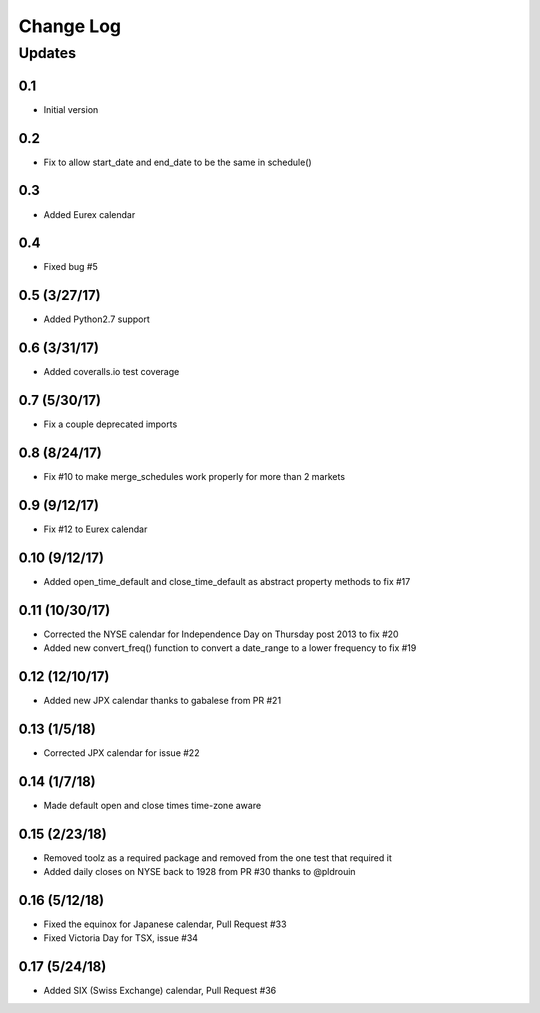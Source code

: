 Change Log
==========

Updates
-------
0.1
~~~
- Initial version

0.2
~~~
- Fix to allow start_date and end_date to be the same in schedule()

0.3
~~~
- Added Eurex calendar

0.4
~~~
- Fixed bug #5

0.5 (3/27/17)
~~~~~~~~~~~~~
- Added Python2.7 support

0.6 (3/31/17)
~~~~~~~~~~~~~
- Added coveralls.io test coverage

0.7 (5/30/17)
~~~~~~~~~~~~~
- Fix a couple deprecated imports

0.8 (8/24/17)
~~~~~~~~~~~~~
- Fix #10 to make merge_schedules work properly for more than 2 markets

0.9 (9/12/17)
~~~~~~~~~~~~~
- Fix #12 to Eurex calendar

0.10 (9/12/17)
~~~~~~~~~~~~~~
- Added open_time_default and close_time_default as abstract property methods to fix #17

0.11 (10/30/17)
~~~~~~~~~~~~~~~
- Corrected the NYSE calendar for Independence Day on Thursday post 2013 to fix #20
- Added new convert_freq() function to convert a date_range to a lower frequency to fix #19

0.12 (12/10/17)
~~~~~~~~~~~~~~~
- Added new JPX calendar thanks to gabalese from PR #21

0.13 (1/5/18)
~~~~~~~~~~~~~
- Corrected JPX calendar for issue #22

0.14 (1/7/18)
~~~~~~~~~~~~~
- Made default open and close times time-zone aware

0.15 (2/23/18)
~~~~~~~~~~~~~~
- Removed toolz as a required package and removed from the one test that required it
- Added daily closes on NYSE back to 1928 from PR #30 thanks to @pldrouin

0.16 (5/12/18)
~~~~~~~~~~~~~~
- Fixed the equinox for Japanese calendar, Pull Request #33
- Fixed Victoria Day for TSX, issue #34

0.17 (5/24/18)
~~~~~~~~~~~~~~
- Added SIX (Swiss Exchange) calendar, Pull Request #36
